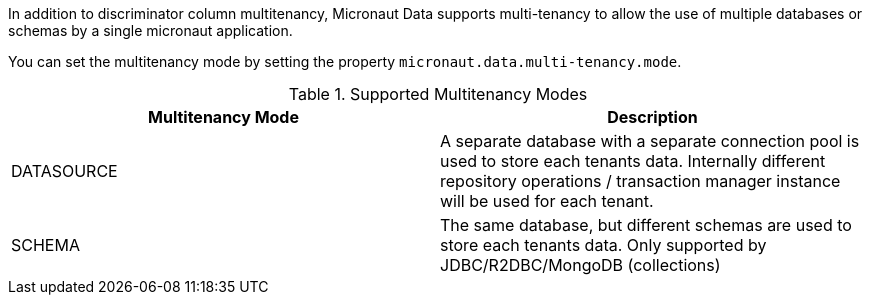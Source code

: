 In addition to discriminator column multitenancy, Micronaut Data supports multi-tenancy to allow the use of multiple databases or schemas by a single micronaut application.

You can set the multitenancy mode by setting the property `micronaut.data.multi-tenancy.mode`.

.Supported Multitenancy Modes

|===
|Multitenancy Mode | Description

|DATASOURCE
|A separate database with a separate connection pool is used to store each tenants data. Internally different repository operations  / transaction manager instance will be used for each tenant.

|SCHEMA
|The same database, but different schemas are used to store each tenants data. Only supported by JDBC/R2DBC/MongoDB (collections)

|===
